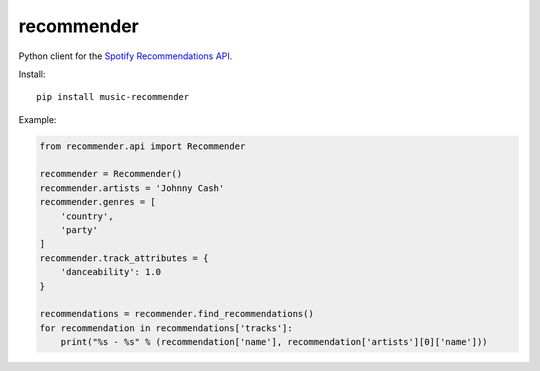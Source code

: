 recommender
===========

Python client for the `Spotify Recommendations
API <https://developer.spotify.com/documentation/web-api/reference/browse/get-recommendations/>`__.

Install:

::

   pip install music-recommender

Example:

.. code:: python


   from recommender.api import Recommender

   recommender = Recommender()
   recommender.artists = 'Johnny Cash'
   recommender.genres = [
       'country',
       'party'
   ]
   recommender.track_attributes = {
       'danceability': 1.0
   }

   recommendations = recommender.find_recommendations()
   for recommendation in recommendations['tracks']:
       print("%s - %s" % (recommendation['name'], recommendation['artists'][0]['name']))

